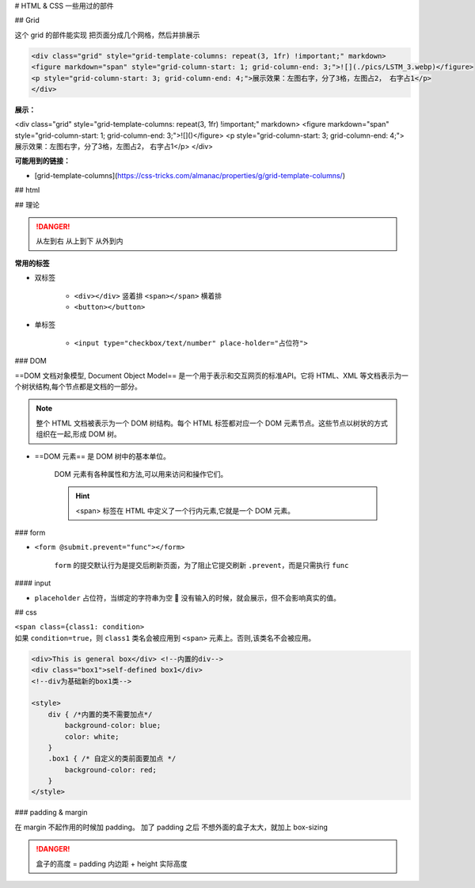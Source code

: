 
# HTML & CSS 一些用过的部件

## Grid

这个 grid 的部件能实现 把页面分成几个网格，然后并排展示

.. code-block:: html


    <div class="grid" style="grid-template-columns: repeat(3, 1fr) !important;" markdown>
    <figure markdown="span" style="grid-column-start: 1; grid-column-end: 3;">![](./pics/LSTM_3.webp)</figure>
    <p style="grid-column-start: 3; grid-column-end: 4;">展示效果：左图右字，分了3格，左图占2， 右字占1</p>
    </div>

**展示：**

<div class="grid" style="grid-template-columns: repeat(3, 1fr) !important;" markdown>
<figure markdown="span" style="grid-column-start: 1; grid-column-end: 3;">![]()</figure>
<p style="grid-column-start: 3; grid-column-end: 4;">展示效果：左图右字，分了3格，左图占2， 右字占1</p>
</div>

**可能用到的链接：**

- [grid-template-columns](https://css-tricks.com/almanac/properties/g/grid-template-columns/)



## html 

## 理论

.. danger:: 从左到右 从上到下 从外到内


**常用的标签**

- 双标签

    - ``<div></div>`` 竖着排 ``<span></span>`` 横着排
    - ``<button></button>``

- 单标签

    - ``<input type="checkbox/text/number" place-holder="占位符">``

### DOM


==DOM 文档对象模型, Document Object Model== 是一个用于表示和交互网页的标准API。它将 HTML、XML 等文档表示为一个树状结构,每个节点都是文档的一部分。

.. note:: 整个 HTML 文档被表示为一个 DOM 树结构。每个 HTML 标签都对应一个 DOM 元素节点。这些节点以树状的方式组织在一起,形成 DOM 树。

- ==DOM 元素== 是 DOM 树中的基本单位。

    DOM 元素有各种属性和方法,可以用来访问和操作它们。

    .. hint:: <span> 标签在 HTML 中定义了一个行内元素,它就是一个 DOM 元素。


### form

- ``<form @submit.prevent="func"></form>``

    ``form`` 的提交默认行为是提交后刷新页面，为了阻止它提交刷新 ``.prevent``，而是只需执行 ``func``

#### input

- ``placeholder`` 占位符，当绑定的字符串为空 🟰 没有输入的时候，就会展示，但不会影响真实的值。

## css

| ``<span class={class1: condition>`` 
| 如果 ``condition=true``，则 ``class1`` 类名会被应用到 ``<span>`` 元素上。否则,该类名不会被应用。


.. code-block:: html

    <div>This is general box</div> <!--内置的div-->
    <div class="box1">self-defined box1</div> 
    <!--div为基础新的box1类-->

    <style>
        div { /*内置的类不需要加点*/
            background-color: blue;
            color: white;
        }
        .box1 { /* 自定义的类前面要加点 */
            background-color: red;
        }
    </style>

### padding & margin

在 margin 不起作用的时候加 padding。
加了 padding 之后 不想外面的盒子太大，就加上 box-sizing

.. danger:: 盒子的高度 = padding 内边距 + height 实际高度 

.. grid:: 2

    .. grid-item:: 

        .. code-block:: css

            .box1{
                margin-top: 30px;
            }

    .. grid-item:: 

        .. code-block:: css
            
            .box1{
                padding: 30px;
                box-sizing: border-box
            }